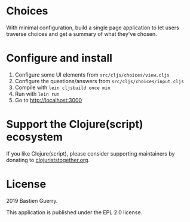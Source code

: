 * Choices

With minimal configuration, build a single page application to let
users traverse choices and get a summary of what they've chosen.

[[file:choices.png]]

* Configure and install

1. Configure some UI elements from =src/cljs/choices/view.cljs=
2. Configure the questions/answers from =src/cljs/choices/input.cljs=
3. Compile with =lein cljsbuild once min=
4. Run with =lein run=
5. Go to http://localhost:3000

* Support the Clojure(script) ecosystem

If you like Clojure(script), please consider supporting maintainers by
donating to [[https://www.clojuriststogether.org][clojuriststogether.org]].

* License

2019 Bastien Guerry.

This application is published under the EPL 2.0 license.

